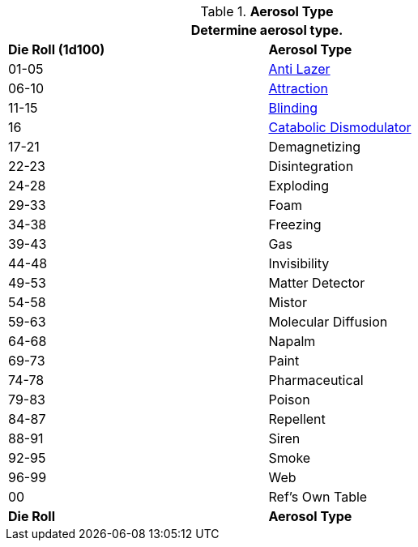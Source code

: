 // Table 45.6 Aerosol Type
.*Aerosol Type*
[width="75%",cols="^,<",frame="all", stripes="even"]
|===
2+<|Determine aerosol type.

s|Die Roll (1d100)
s|Aerosol Type

|01-05
|<<_anti_lazer_aerosol,Anti Lazer>>

|06-10
|<<_attraction_aerosol,Attraction>>

|11-15
|<<_blinding_aerosol,Blinding>>

|16
|<<_catabolic_dismodulator_aerosol,Catabolic Dismodulator>>

|17-21
|Demagnetizing

|22-23
|Disintegration

|24-28
|Exploding

|29-33
|Foam

|34-38
|Freezing

|39-43
|Gas

|44-48
|Invisibility

|49-53
|Matter Detector

|54-58
|Mistor

|59-63
|Molecular Diffusion

|64-68
|Napalm

|69-73
|Paint

|74-78
|Pharmaceutical

|79-83
|Poison

|84-87
|Repellent

|88-91
|Siren

|92-95
|Smoke

|96-99
|Web

|00
|Ref's Own Table

s|Die Roll
s|Aerosol Type
|===

